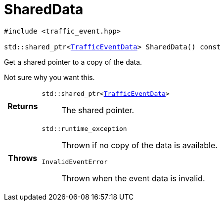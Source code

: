 

= [[cpp-classasciidoxy_1_1traffic_1_1_traffic_event_1add924f17b33ae36301cf42f1233951cf,asciidoxy::traffic::TrafficEvent::SharedData]]SharedData


[%autofit]
[source,cpp,subs="-specialchars,macros+"]
----
#include &lt;traffic_event.hpp&gt;

std::shared_ptr<xref:cpp-structasciidoxy_1_1traffic_1_1_traffic_event_1_1_traffic_event_data[++TrafficEventData++]> SharedData() const
----


Get a shared pointer to a copy of the data.

Not sure why you want this.

[cols='h,5a']
|===
| Returns
|
`std::shared_ptr<xref:cpp-structasciidoxy_1_1traffic_1_1_traffic_event_1_1_traffic_event_data[++TrafficEventData++]>`::
The shared pointer.

| Throws
|
`std::runtime_exception`::
Thrown if no copy of the data is available.

`InvalidEventError`::
Thrown when the event data is invalid.

|===


